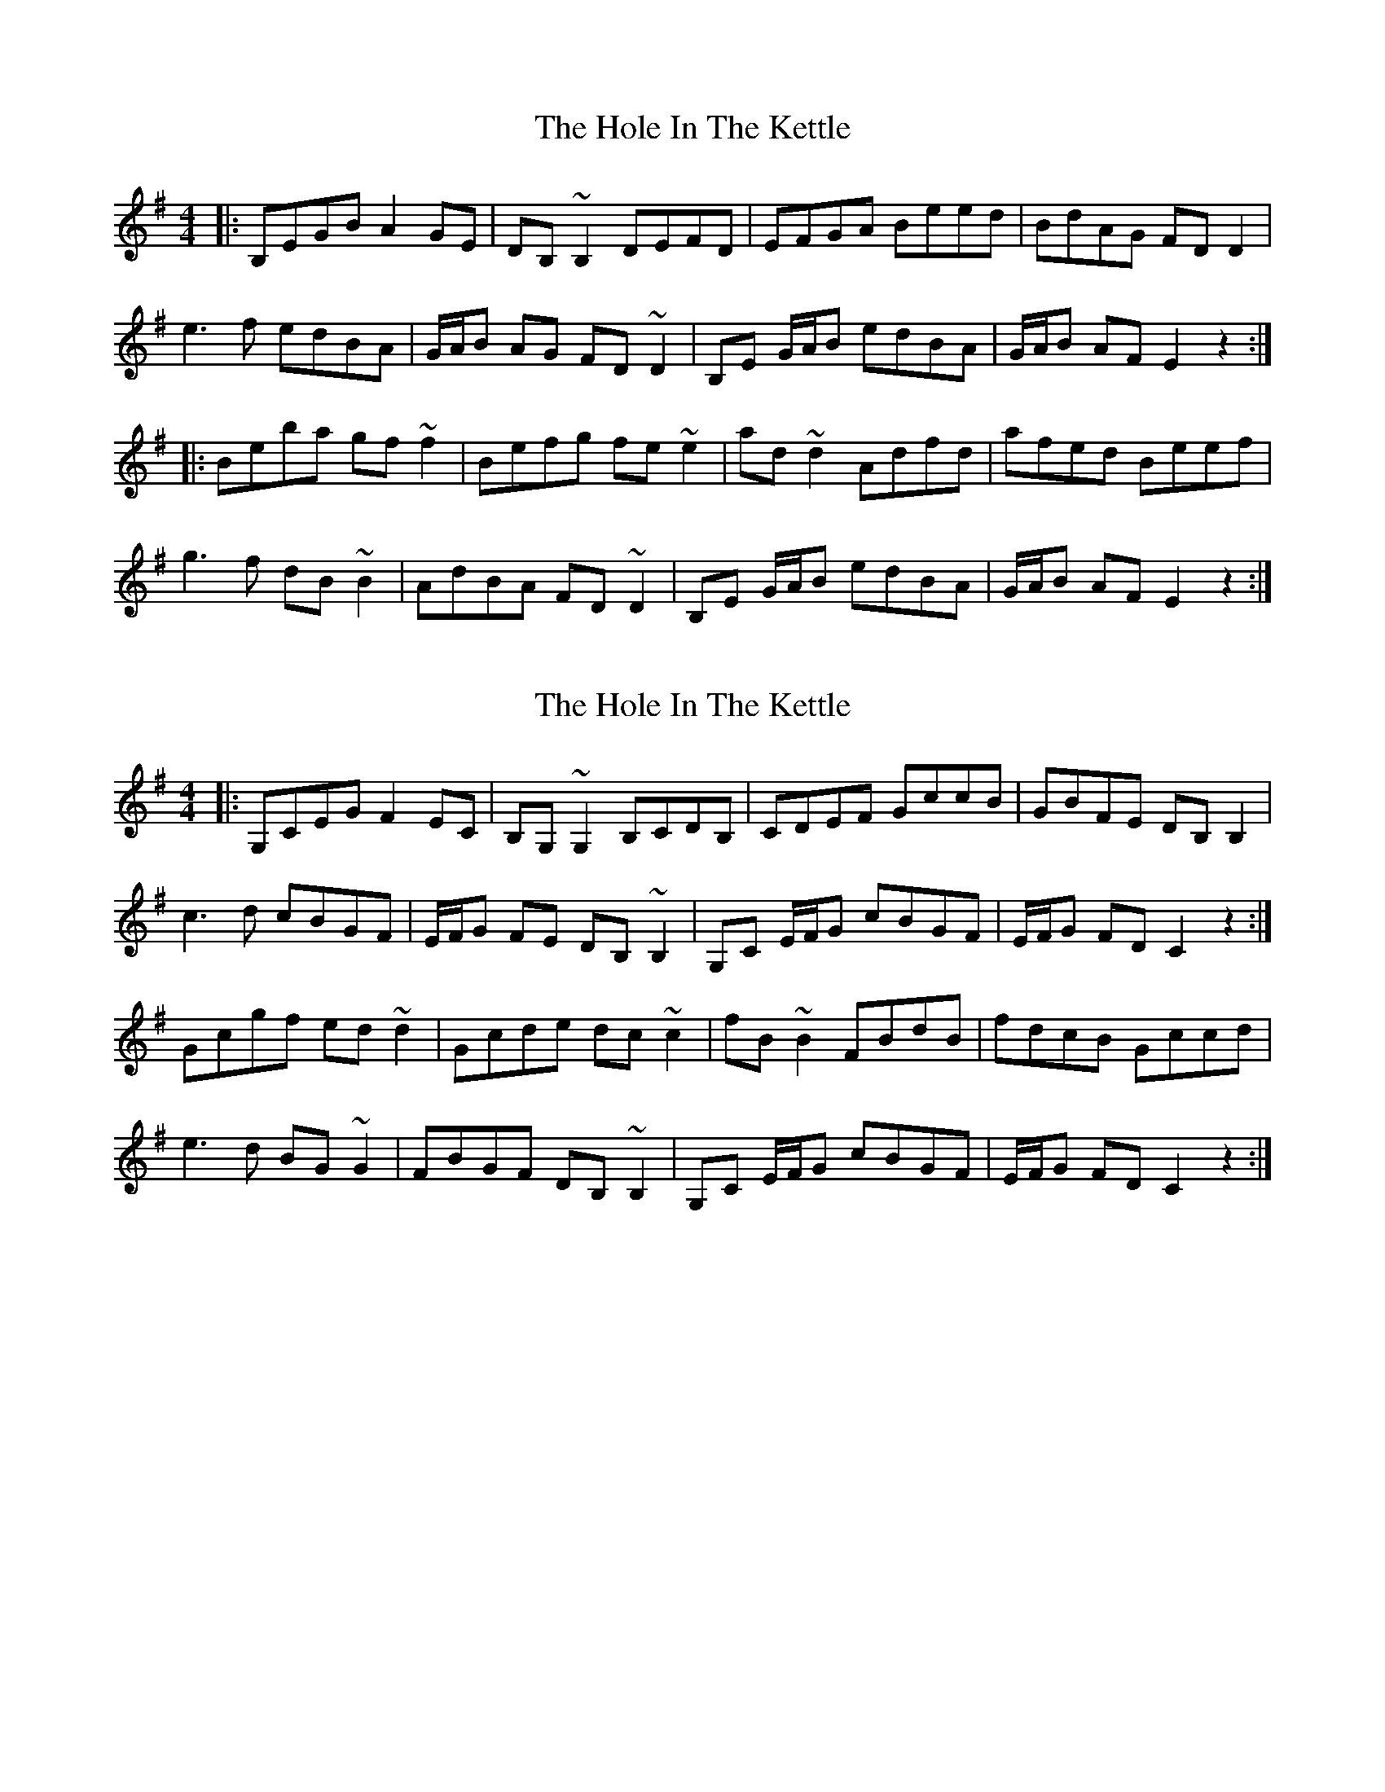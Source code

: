 X: 1
T: Hole In The Kettle, The
Z: bogman
S: https://thesession.org/tunes/10124#setting10124
R: reel
M: 4/4
L: 1/8
K: Emin
|: B,EGB A2 GE | DB, ~B,2 DEFD | EFGA Beed | BdAG FD D2 |
e3f edBA | G/A/B AG FD ~D2 | B,E G/A/B edBA | G/A/B AF E2z2 :|
|: Beba gf ~f2 | Befg fe ~e2 | ad ~d2 Adfd | afed Beef |
g3f dB ~B2 | AdBA FD ~D2 | B,E G/A/B edBA | G/A/B AF E2z2 :|
X: 2
T: Hole In The Kettle, The
Z: bogman
S: https://thesession.org/tunes/10124#setting20226
R: reel
M: 4/4
L: 1/8
K: Emin
|: G,CEG F2 EC | B,G, ~G,2 B,CDB, | CDEF GccB | GBFE DB, B,2 |c3d cBGF | E/F/G FE DB, ~B,2 | G,C E/F/G cBGF | E/F/G FD C2 z2:|Gcgf ed ~d2 | Gcde dc ~c2 | fB ~B2 FBdB | fdcB Gccd |e3d BG ~G2 | FBGF DB, ~B,2 | G,C E/F/G cBGF | E/F/G FD C2 z2:|
